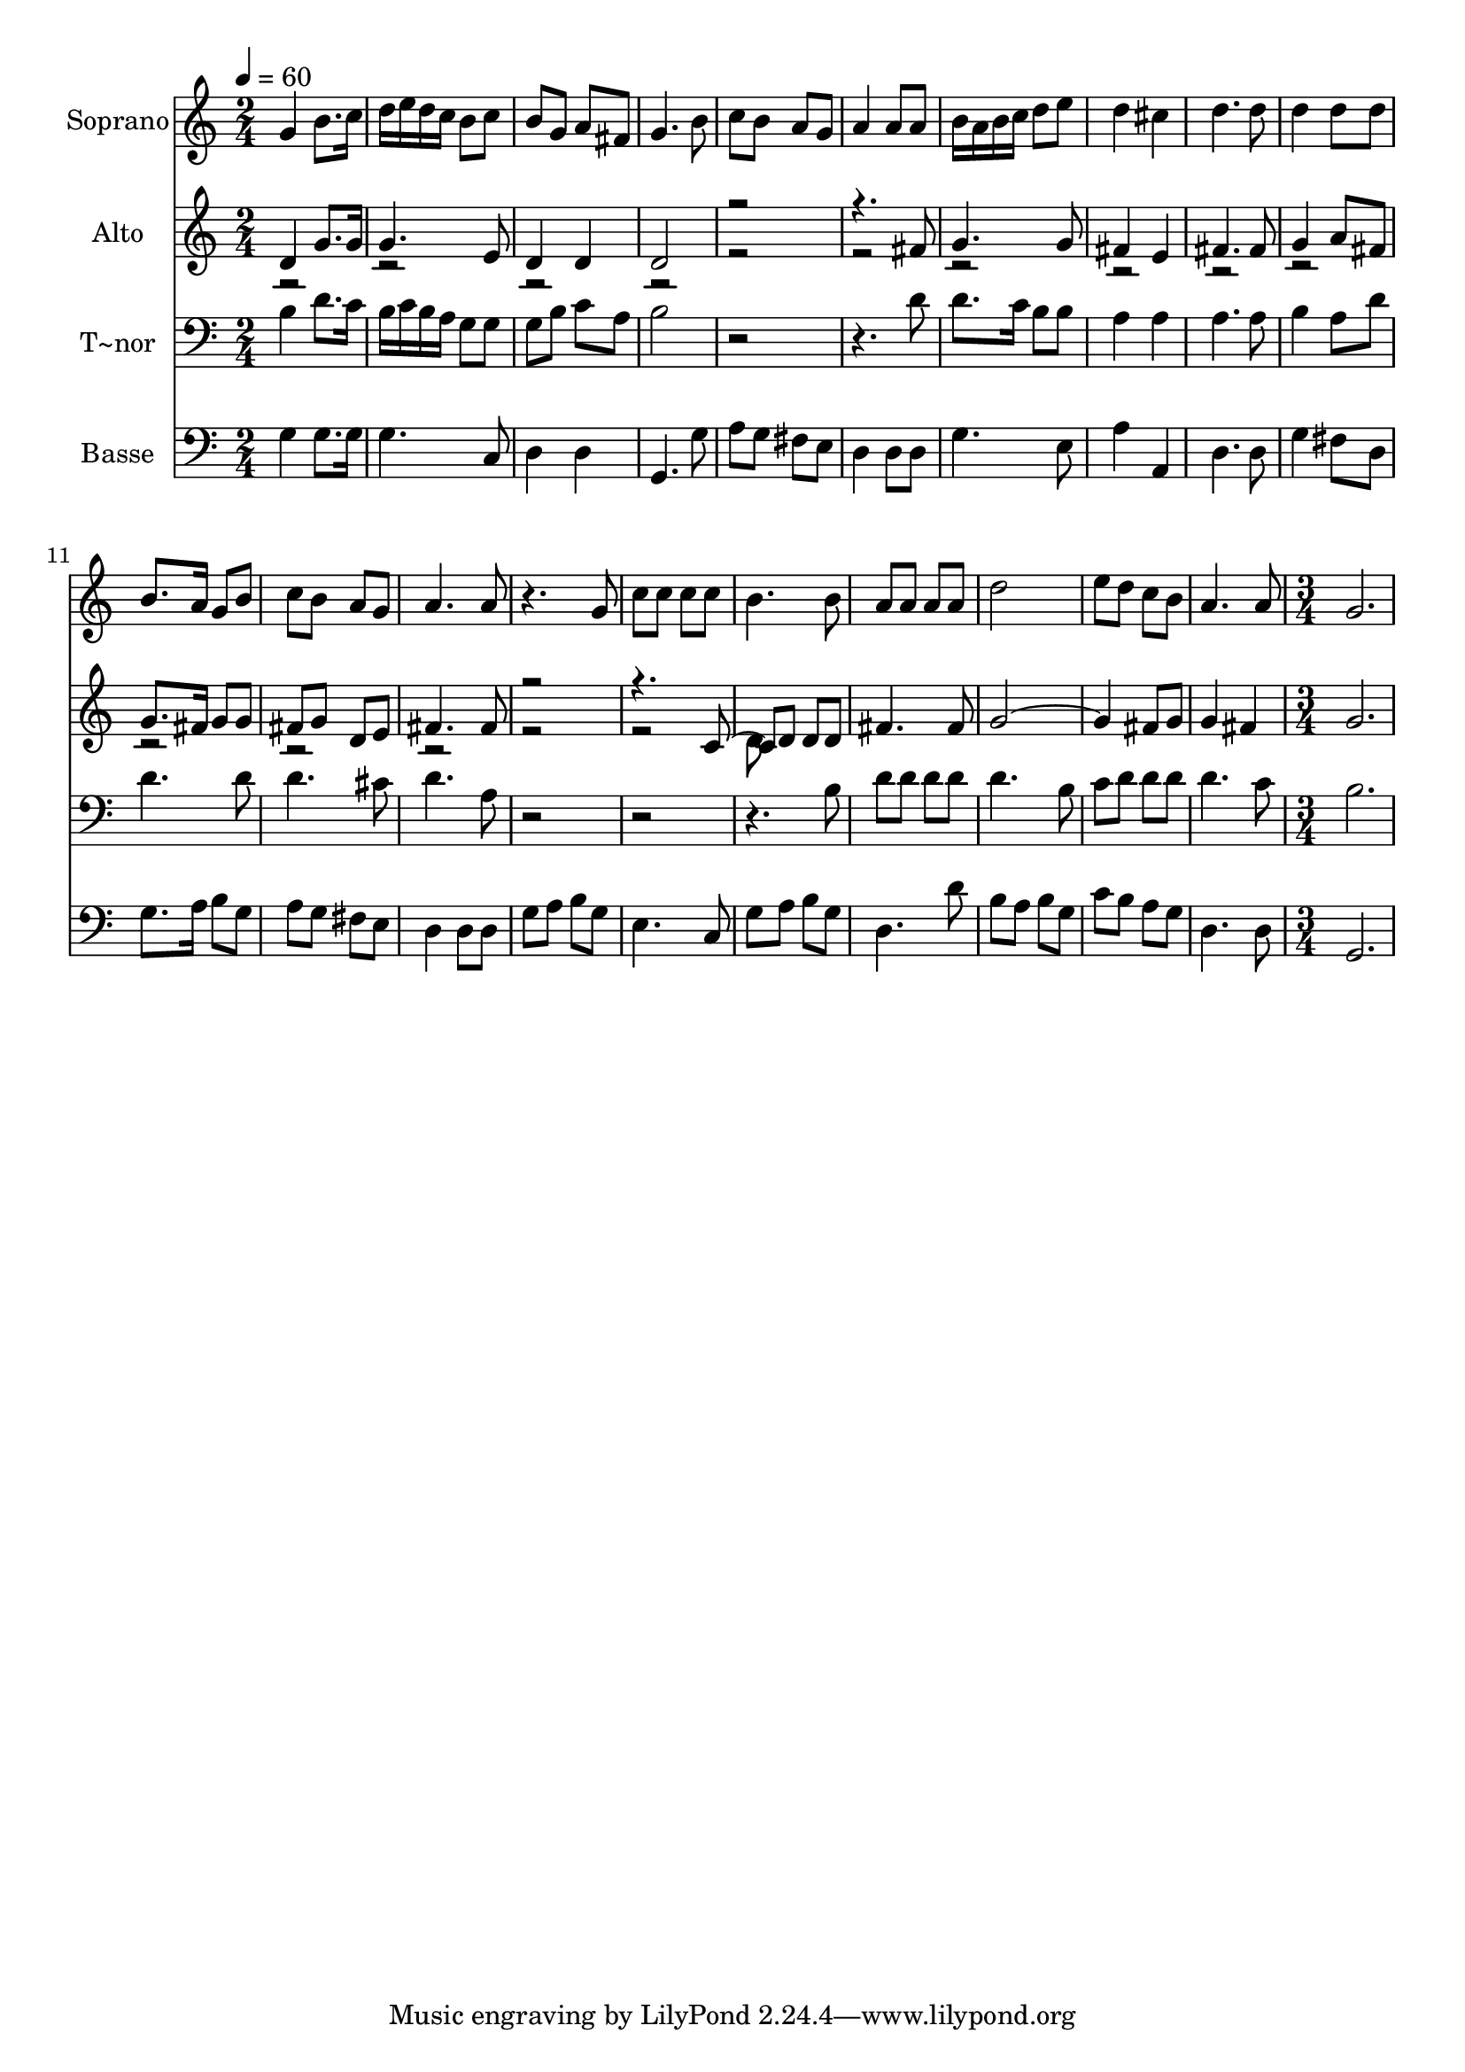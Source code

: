 % Lily was here -- automatically converted by c:/Program Files (x86)/LilyPond/usr/bin/midi2ly.py from output/603.mid
\version "2.14.0"

\layout {
  \context {
    \Voice
    \remove "Note_heads_engraver"
    \consists "Completion_heads_engraver"
    \remove "Rest_engraver"
    \consists "Completion_rest_engraver"
  }
}

trackAchannelA = {
  
  \time 2/4 
  
  \tempo 4 = 60 
  \skip 1*10 
  \time 3/4 
  
}

trackA = <<
  \context Voice = voiceA \trackAchannelA
>>


trackBchannelA = {
  
  \set Staff.instrumentName = "Soprano"
  
  \time 2/4 
  
  \tempo 4 = 60 
  \skip 1*10 
  \time 3/4 
  
}

trackBchannelB = \relative c {
  g''4 b8. c16 d e d c 
  | % 2
  b8 c b g a fis 
  | % 3
  g4. b8 c b 
  | % 4
  a g a4 a8 a 
  | % 5
  b16 a b c d8 e d4 
  | % 6
  cis d4. d8 
  | % 7
  d4 d8 d b8. a16 
  | % 8
  g8 b c b a g 
  | % 9
  a4. a8 r4. g8 c c c c 
  | % 11
  b4. b8 a a 
  | % 12
  a a d2 
  | % 13
  e8 d c b a4. a8 g2. 
}

trackB = <<
  \context Voice = voiceA \trackBchannelA
  \context Voice = voiceB \trackBchannelB
>>


trackCchannelA = {
  
  \set Staff.instrumentName = "Alto"
  
  \time 2/4 
  
  \tempo 4 = 60 
  \skip 1*10 
  \time 3/4 
  
}

trackCchannelB = \relative c {
  \voiceOne
  d'4 g8. g16 g4. e8 d4 d 
  | % 3
  d2 r8*7 fis8 
  | % 5
  g4. g8 fis4 
  | % 6
  e fis4. fis8 
  | % 7
  g4 a8 fis g8. fis16 
  | % 8
  g8 g fis g d e 
  | % 9
  fis4. fis8 r8*7 c4 d8 d d fis4. fis8 g2. fis8 g g4 
  | % 14
  fis g2. 
}

trackCchannelBvoiceB = \relative c {
  \voiceTwo
  r2*15 d'8 
}

trackC = <<
  \context Voice = voiceA \trackCchannelA
  \context Voice = voiceB \trackCchannelB
  \context Voice = voiceC \trackCchannelBvoiceB
>>


trackDchannelA = {
  
  \set Staff.instrumentName = "T~nor"
  
  \time 2/4 
  
  \tempo 4 = 60 
  \skip 1*10 
  \time 3/4 
  
}

trackDchannelB = \relative c {
  b'4 d8. c16 b c b a 
  | % 2
  g8 g g b c a 
  | % 3
  b2 r8*7 d8 
  | % 5
  d8. c16 b8 b a4 
  | % 6
  a a4. a8 
  | % 7
  b4 a8 d d4. d8 d4. cis8 
  | % 9
  d4. a8 r8*11 b8 d d 
  | % 12
  d d d4. b8 
  | % 13
  c d d d d4. c8 b2. 
}

trackD = <<

  \clef bass
  
  \context Voice = voiceA \trackDchannelA
  \context Voice = voiceB \trackDchannelB
>>


trackEchannelA = {
  
  \set Staff.instrumentName = "Basse"
  
  \time 2/4 
  
  \tempo 4 = 60 
  \skip 1*10 
  \time 3/4 
  
}

trackEchannelB = \relative c {
  g'4 g8. g16 g4. c,8 d4 d 
  | % 3
  g,4. g'8 a g 
  | % 4
  fis e d4 d8 d 
  | % 5
  g4. e8 a4 
  | % 6
  a, d4. d8 
  | % 7
  g4 fis8 d g8. a16 
  | % 8
  b8 g a g fis e 
  | % 9
  d4 d8 d g a 
  | % 10
  b g e4. c8 
  | % 11
  g' a b g d4. d'8 b a b g 
  | % 13
  c b a g d4. d8 g,2. 
}

trackE = <<

  \clef bass
  
  \context Voice = voiceA \trackEchannelA
  \context Voice = voiceB \trackEchannelB
>>


\score {
  <<
    \context Staff=trackB \trackA
    \context Staff=trackB \trackB
    \context Staff=trackC \trackA
    \context Staff=trackC \trackC
    \context Staff=trackD \trackA
    \context Staff=trackD \trackD
    \context Staff=trackE \trackA
    \context Staff=trackE \trackE
  >>
  \layout {}
  \midi {}
}
